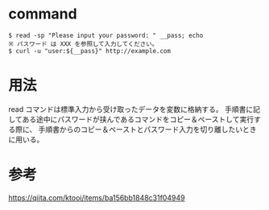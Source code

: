* command
#+BEGIN_EXAMPLE
$ read -sp "Please input your password: " __pass; echo
※ パスワード は XXX を参照して入力してください。
$ curl -u "user:${__pass}" http://example.com
#+END_EXAMPLE
* 用法
read コマンドは標準入力から受け取ったデータを変数に格納する。
手順書に記してある途中にパスワードが挟んであるコマンドをコピー＆ペーストして実行する際に、
手順書からのコピー＆ペーストとパスワード入力を切り離したいときに用いる。
* 参考
https://qiita.com/ktooi/items/ba156bb1848c31f04949
